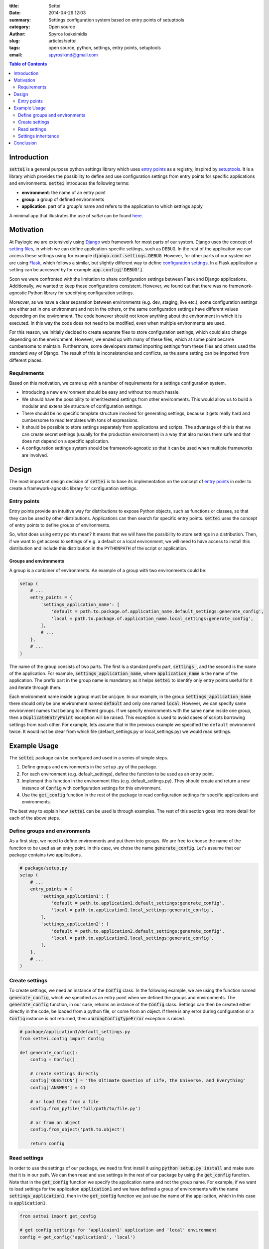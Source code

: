 :title: Settei
:date: 2014-04-29 12:03
:summary: Settings configuration system based on entry points of setuptools
:category: Open source
:author: Spyros Ioakeimidis
:slug: articles/settei
:tags: open source, python, settings, entry points, setuptools
:email: spyrosikmd@gmail.com

.. contents:: Table of Contents
   :depth: 2

Introduction
############

:code:`settei` is a general purpose python settings library which uses
`entry points <http://pythonhosted.org/setuptools/pkg_resources.html#entry-points>`_
as a registry, inspired by `setuptools <http://pythonhosted.org/setuptools/setuptools.html>`_.
It is a library which provides the possibility to define
and use configuration settings from entry points for specific applications and
environments. :code:`settei` introduces the following terms:

* **environment**: the name of an entry point
* **group**: a group of defined environments
* **application**: part of a group's name and refers to the application to which
  settings apply

A minimal app that illustrates the use of `settei` can be found
`here <https://github.com/paylogic/settei-example>`_.

Motivation
##########

At Paylogic we are extensively using `Django <https://www.djangoproject.com/>`_
web framework for most parts of our system. Django uses the concept of
`setting files <https://docs.djangoproject.com/en/1.6/topics/settings/>`_, in
which we can define application-specific settings, such as ``DEBUG``. In the
rest of the application we can access these settings using for example
:code:`django.conf.settings.DEBUG`. However, for other parts of our system we
are using `Flask <http://flask.pocoo.org/>`_, which follows a similar, but
slightly different way to define `configuration settings
<http://flask.pocoo.org/docs/config/>`_. In a Flask application a setting can
be accessed by for example :code:`app.config['DEBUG']`.

Soon we were confronted with the limitation to share configuration settings
between Flask and Django applications. Additionally, we wanted to keep these
configurations consistent. However, we found out that there was no
framework-agnostic Python library for specifying configuration settings.

Moreover, as we have a clear separation between environments (e.g. dev, staging,
live etc.), some configuration settings are either set in one environment and
not in the others, or the same configuration settings have different values
depending on the environment. The code however should not know anything about
the environment in which it is executed. In this way the code does not need to
be modified, even when multiple environments are used.

For this reason, we initially decided to create separate files to store
configuration settings, which could also change depending on the environment.
However, we ended up with many of these files, which at some point became
cumbersome to maintain.  Furthermore, some developers started importing settings
from these files and others used the standard way of Django. The result of this
is inconsistencies and conflicts, as the same setting can be imported from
different places.

Requirements
============

Based on this motivation, we came up with a number of requirements for a settings
configuration system.

* Introducing a new environment should be easy and without too much hassle.
* We should have the possibility to inherit/extend settings from other
  environments.  This would allow us to build a modular and extensible structure
  of configuration settings.
* There should be no specific template structure involved for generating
  settings, because it gets really hard and cumbersome to read templates with
  tons of expressions.
* It should be possible to store settings separately from applications and
  scripts. The advantage of this is that we can create secret settings (usually
  for the production environment) in a way that also makes them safe and that
  does not depend on a specific application.
* A configuration settings system should be framework-agnostic so that it can be used
  when multiple frameworks are involved.

Design
######

The most important design decision of :code:`settei` is to base its implementation
on the concept of `entry points <http://pythonhosted.org/setuptools/pkg_resources.html#entry-points>`_
in order to create a framework-agnostic library for configuration settings.

Entry points
============

Entry points provide an intuitive way for distributions to expose Python objects,
such as functions or classes, so that they can be used by other distributions.
Applications can then search for specific entry points. :code:`settei` uses the
concept of entry points to define groups of environments.

So, what does using entry points mean? It means that we will have the possibility
to store settings in a distribution. Then, if we want to get access to settings of
e.g. a default or a local environment, we will need to have access to install this
distribution and include this distribution in the ``PYTHONPATH`` of the script
or application.

Groups and environments
-----------------------

A group is a container of environments. An example of a group with two environments
could be:

.. code-block:: python

    setup (
        # ...
        entry_points = {
            'settings_application_name': [
                'default = path.to.package.of.application_name.default_settings:generate_config',
                'local = path.to.package.of.application_name.local_settings:generate_config',
            ],
            # ...
        },
        # ...
    )

The name of the group consists of two parts. The first is a standard prefix
part, :code:`settings_`, and the second is the name of the application. For
example, :code:`settings_application_name`, where :code:`application_name` is
the name of the application. The prefix part in the group name is mandatory as
it helps :code:`settei` to identify only entry points useful for it and iterate
through them.

Each environment name inside a group must be ``unique``. In our example, in the
group :code:`settings_application_name` there should only be one environment named
:code:`default` and only one named :code:`local`. However, we can specify same
environment names that belong to different groups. If we specify environments
with the same name inside one group, then a :code:`DuplicateEntryPoint` exception
will be raised. This exception is used to avoid cases of scripts borrowing
settings from each other. For example, lets assume that in the previous example
we specified the ``default`` environemnt twice. It would not be clear from which
file (default_settings.py or local_settings.py) we would read settings.

Example Usage
#############

The :code:`settei` package can be configured and used in a series of simple steps.

1. Define groups and environments in the ``setup.py`` of the package.
2. For each environment (e.g. default_settings), define the function to be used
   as an entry point.
3. Implement this function in the environment files (e.g. default_settings.py).
   They should create and return a new instance of :code:`Config` with
   configuration settings for this environment.
4. Use the :code:`get_config` function in the rest of the package to read
   configuration settings for specific applications and environments.

The best way to explain how :code:`settei` can be used is through examples.
The rest of this section goes into more detail for each of the above steps.

Define groups and environments
==============================

As a first step, we need to define environments and put them into groups. We are
free to choose the name of the function to be used as an entry point. In this case,
we chose the name :code:`generate_config`. Let's assume that our package contains
two applications.

.. code-block:: python

    # package/setup.py
    setup (
        # ...
        entry_points = {
            'settings_application1': [
                'default = path.to.application1.default_settings:generate_config',
                'local = path.to.application1.local_settings:generate_config',
            ],
            'settings_application2': [
                'default = path.to.application2.default_settings:generate_config',
                'local = path.to.application2.local_settings:generate_config',
            ],
        },
        # ...
    )

Create settings
===============

To create settings, we need an instance of the :code:`Config` class.
In the following example, we are using the function named :code:`generate_config`,
which we specified as an entry point when we defined the groups and environments.
The :code:`generate_config` function, in our case, returns an instance of the
:code:`Config` class. Settings can then be created either directly in the code,
be loaded from a python file, or come from an object. If there is any error
during configuration or a :code:`Config` instance is not returned, then a
:code:`WrongConfigTypeError` exception is raised.

.. code-block:: python

    # package/application1/default_settings.py
    from settei.config import Config

    def generate_config():
        config = Config()

        # create settings directly
        config['QUESTION'] = 'The Ultimate Question of Life, the Universe, and Everything'
        config['ANSWER'] = 41

        # or load them from a file
        config.from_pyfile('full/path/to/file.py')

        # or from an object
        config.from_object('path.to.object')

        return config

Read settings
=============

In order to use the settings of our package, we need to first install it using
:code:`python setup.py install` and make sure that it is in our path. We can then
read and use settings in the rest of our package
by using the :code:`get_config` function. Note that in the :code:`get_config`
function we specify the application name and not the group name. For example,
if we want to load settings for the application :code:`application1` and we have
defined a group of environments with the name :code:`settings_application1`,
then in the :code:`get_config` function we just use the name of the application,
which in this case is :code:`application1`.

.. code-block:: python

    from settei import get_config

    # get config settings for 'applicaion1' application and 'local' environment
    config = get_config('application1', 'local')

    # get config settings for 'application2' application and 'local' environment
    config = get_config('application2', 'local')

    # now you can use it as you want
    DEBUG = config['DEBUG']

If the environment from which we want to read settings does not exist, then an
:code:`EnvironmentNotSpecified` exception is raised.

Another way to define the desired environment is using the
:code:`CONFIG_ENVIRONMENT` environment variable.

.. code-block:: python

    # run in this way
    $ env CONFIG_ENVIRONMENT='dev' python my_incredible_script.py

Then, in ``my_incredible_script.py`` when the :code:`get_config` function is
used, we do not need to specify an environment as it will use the :code:`dev`
environment that is defined by :code:`CONFIG_ENVIRONMENT`.

.. code-block:: python

    # and in my_incredible_script.py we can use get_config
    from settei import get_config

    # get config settings for 'application1' application and 'dev' environment,
    # which has been specified when running my_incredible_script.py
    config = get_config('application1')

Settings inheritance
====================

Settings can also inherit other settings. However, this is only possible
for settings that belong to the same group of environments. For instance, if
you want your :code:`local` settings to inherit the :code:`default` settings,
then in the :code:`generate_config` function you should mention the name of
environment from which you want to inherit.

.. code-block:: python

    # in your application1/local_settings.py file
    # 'default' is the environment from which we want to inherit settings
    def generate_config(default):

        # change a setting, the right answer is 42
        default['ANSWER'] = 42

        return default

If we read the :code:`local` settings, then we will see that
:code:`config['ANSWER']` setting returns the value defined in
:code:`local_settings.py`, as we would expect.

.. code-block:: python

    >> from settei import get_config
    >> config = get_config('application1', 'local')
    >> print config['QUESTION']
    The Ultimate Question of Life, the Universe, and Everything
    >> print config['ANSWER']
    42

Inheriting other settings does not stop us from introducing additional ones.
Attention should be paid though as new settings could be overwritten by any
inherited ones with the same name.

.. code-block:: python

    # in your package/application1/local_settings.py file
    from settei.config import Config

    def generate_config(default):
        local = Config()

        # change a setting, the right answer is 42
        default['ANSWER'] = 42

        # introduce an additional setting
        local['NEW'] = 'A new setting'

        # this will be overwritten with the 'ANSWER' from the 'default' environment
        local['ANSWER'] = 43

        # update the 'local' settings with the 'default' settings
        local.update(default)

        # local['ANSWER'] will be 42 here again
        return local

If the provided environment in :code:`generate_config` is missing or not
specified, then an :code:`EnvironmentIsMissing` or :code:`EnvironmentNotSpecified`
exception will be raised respectively. If we try to specify more than one
environment to inherit settings from, then a :code:`MoreThanOneDependencyInjection`
exception will be raised.

Conclusion
##########

:code:`settei` is a package, which bases its implementation on the concept of
entry points from setuptools, to provide a maintainable way of creating configuration
settings. :code:`settei` makes it very easy and intuitive to introduce a new environment,
e.g. a live environment, where settings usually differ a lot from those used
during development. Finally, settings inheritance, which is accomplished by using
dependency injection, provides the modularity and extensibility we needed.
